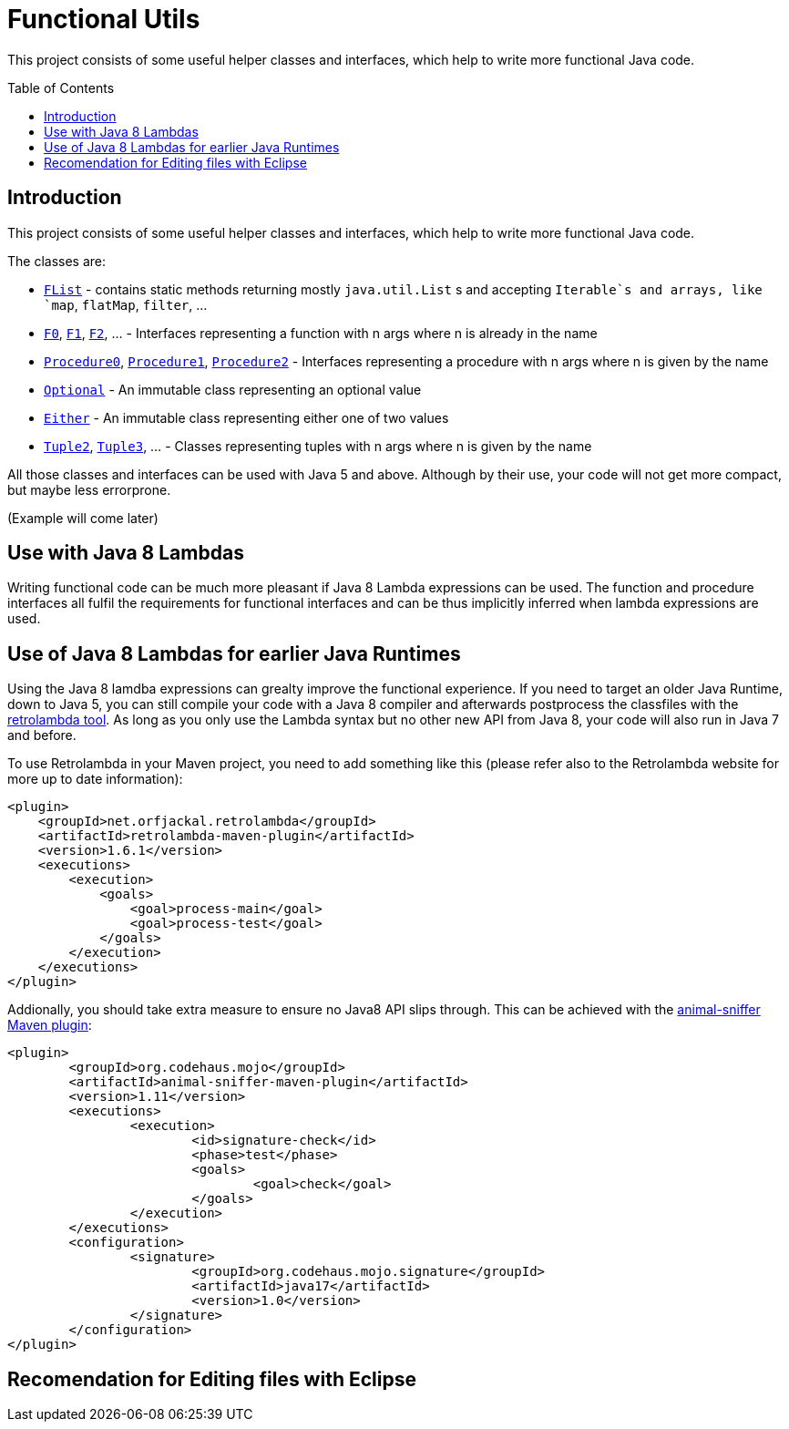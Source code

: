 = Functional Utils
:toc:
:toc-placement: preamble

This project consists of some useful helper classes and interfaces, which help to write more functional Java code.

== Introduction

This project consists of some useful helper classes and interfaces, which help to write more functional Java code.

The classes are:

* link:src/main/java/de/tototec/utils/functional/FList.java[`FList`] - contains static methods returning mostly `java.util.List` s and accepting `Iterable`s and arrays, like `map`, `flatMap`, `filter`, ...
* link:src/main/java/de/tototec/utils/functional/F0.java[`F0`], link:src/main/java/de/tototec/utils/functional/F1.java[`F1`], link:src/main/java/de/tototec/utils/functional/F2.java[`F2`], ... - Interfaces representing a function with n args where n is already in the name
* link:src/main/java/de/tototec/utils/functional/Procedure0.java[`Procedure0`], link:src/main/java/de/tototec/utils/functional/Procedure1.java[`Procedure1`], link:src/main/java/de/tototec/utils/functional/Procedure2.java[`Procedure2`] - Interfaces representing a procedure with n args where n is given by the name
* link:src/main/java/de/tototec/utils/functional/Optional.java[`Optional`] - An immutable class representing an optional value
* link:src/main/java/de/tototec/utils/functional/Either.java[`Either`] - An immutable class representing either one of two values
* link:src/main/java/de/tototec/utils/functional/Tuple2.java[`Tuple2`], link:src/main/java/de/tototec/utils/functional/Tuple3.java[`Tuple3`], ... - Classes representing tuples with n args where n is given by the name

All those classes and interfaces can be used with Java 5 and above. Although by their use, your code will not get more compact, but maybe less errorprone.

// TODO: Examples

(Example will come later)

== Use with Java 8 Lambdas

Writing functional code can be much more pleasant if Java 8 Lambda expressions can be used. The function and procedure interfaces all fulfil the requirements for functional interfaces and can be thus implicitly inferred when lambda expressions are used.

== Use of Java 8 Lambdas for earlier Java Runtimes

Using the Java 8 lamdba expressions can grealty improve the functional experience.
If you need to target an older Java Runtime, down to Java 5, you can still compile your code with a Java 8 compiler and afterwards postprocess the classfiles with the https://github.com/orfjackal/retrolambda[retrolambda tool].
As long as you only use the Lambda syntax but no other new API from Java 8, your code will also run in Java 7 and before.

To use Retrolambda in your Maven project, you need to add something like this (please refer also to the Retrolambda website for more up to date information):

[source,xml]
----
<plugin>
    <groupId>net.orfjackal.retrolambda</groupId>
    <artifactId>retrolambda-maven-plugin</artifactId>
    <version>1.6.1</version>
    <executions>
        <execution>
            <goals>
                <goal>process-main</goal>
                <goal>process-test</goal>
            </goals>
        </execution>
    </executions>
</plugin>
----

Addionally, you should take extra measure to ensure no Java8 API slips through.
This can be achieved with the http://mojo.codehaus.org/animal-sniffer-maven-plugin/[animal-sniffer Maven plugin]:

[source,xml]
----
<plugin>
	<groupId>org.codehaus.mojo</groupId>
	<artifactId>animal-sniffer-maven-plugin</artifactId>
	<version>1.11</version>
	<executions>
		<execution>
			<id>signature-check</id>
			<phase>test</phase>
			<goals>
				<goal>check</goal>
			</goals>
		</execution>
	</executions>
	<configuration>
		<signature>
			<groupId>org.codehaus.mojo.signature</groupId>
			<artifactId>java17</artifactId>
			<version>1.0</version>
		</signature>
	</configuration>
</plugin>
----

== Recomendation for Editing files with Eclipse

// TODO: include list

